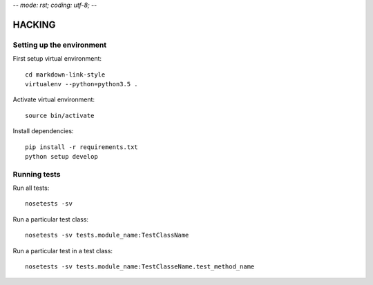 -*- mode: rst; coding: utf-8;  -*-

HACKING
=======

Setting up the environment
--------------------------

First setup virtual environment::

   cd markdown-link-style
   virtualenv --python=python3.5 .

Activate virtual environment::

   source bin/activate

Install dependencies::

   pip install -r requirements.txt
   python setup develop

Running tests
-------------

Run all tests::

   nosetests -sv


Run a particular test class::

   nosetests -sv tests.module_name:TestClassName

Run a particular test in a test class::

   nosetests -sv tests.module_name:TestClasseName.test_method_name
